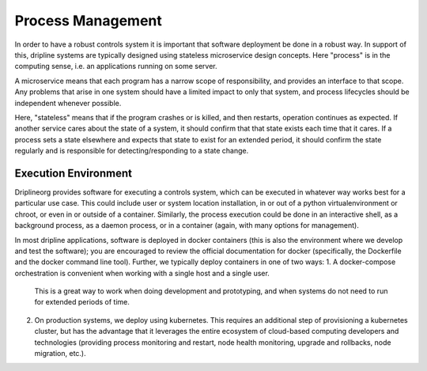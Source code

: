 Process Management
==================

In order to have a robust controls system it is important that software deployment be done in a robust way.
In support of this, dripline systems are typically designed using stateless microservice design concepts.
Here "process" is in the computing sense, i.e. an applications running on some server.

A microservice means that each program has a narrow scope of responsibility, and provides an interface to that scope.
Any problems that arise in one system should have a limited impact to only that system, and process lifecycles should be independent whenever possible.

Here, "stateless" means that if the program crashes or is killed, and then restarts, operation continues as expected.
If another service cares about the state of a system, it should confirm that that state exists each time that it cares.
If a process sets a state elsewhere and expects that state to exist for an extended period, it should confirm the state regularly and is responsible for detecting/responding to a state change.

Execution Environment
---------------------

Driplineorg provides software for executing a controls system, which can be executed in whatever way works best for a particular use case.
This could include user or system location installation, in or out of a python virtualenvironment or chroot, or even in or outside of a container.
Similarly, the process execution could be done in an interactive shell, as a background process, as a daemon process, or in a container (again, with many options for management).

In most dripline applications, software is deployed in docker containers (this is also the environment where we develop and test the software); you are encouraged to review the official documentation for docker (specifically, the Dockerfile and the docker command line tool).
Further, we typically deploy containers in one of two ways:
1. A docker-compose orchestration is convenient when working with a single host and a single user.
   This is a great way to work when doing development and prototyping, and when systems do not need to run for extended periods of time.
2. On production systems, we deploy using kubernetes.
   This requires an additional step of provisioning a kubernetes cluster, but has the advantage that it leverages the entire ecosystem of cloud-based computing developers and technologies (providing process monitoring and restart, node health monitoring, upgrade and rollbacks, node migration, etc.).
